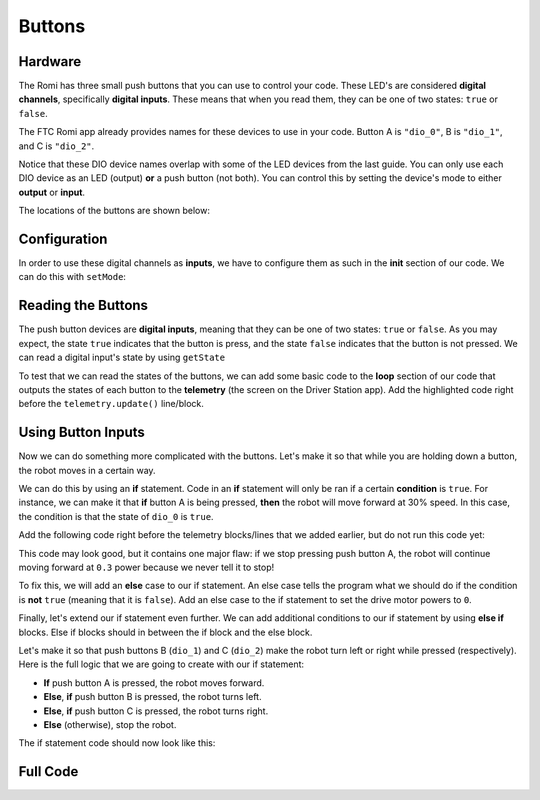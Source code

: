 Buttons
=======

Hardware
^^^^^^^^
The Romi has three small push buttons that you can use to control your code.
These LED's are considered **digital channels**, specifically **digital inputs**.
These means that when you read them, they can be one of two states: ``true`` or ``false``.

The FTC Romi app already provides names for these devices to use in your code.
Button A is ``"dio_0"``, B is ``"dio_1"``, and C is ``"dio_2"``.

Notice that these DIO device names overlap with some of the LED devices from the last guide.
You can only use each DIO device as an LED (output) **or** a push button (not both).
You can control this by setting the device's mode to either **output** or **input**.

The locations of the buttons are shown below:

.. image:: images/buttons/hardware.jpg
    :width: 75%

.. tabs::

    .. group-tab:: Blocks

        If you are using Blocks, you can already access these devices through the toolbox on left when writing code!

        .. image:: images/leds/toolbox.png
            :width: 400px

    .. group-tab:: Java

        If you are using Java, you will need to get these devices from the ``HardwareMap`` in order to use them.
        Add the highlighted code in the "init" section of your code (right after ``public void runOpMode()``)

        .. code-block:: java
            :emphasize-lines: 2, 3, 4

            public void runOpMode() {
                DigitalChannel dio_0 = hardwareMap.get(DigitalChannel.class, "dio_0");
                DigitalChannel dio_1 = hardwareMap.get(DigitalChannel.class, "dio_1");
                DigitalChannel dio_2 = hardwareMap.get(DigitalChannel.class, "dio_2");
                // ...rest of init code...
                waitForStart();
                // ...rest of run code...
            }

Configuration
^^^^^^^^^^^^^
In order to use these digital channels as **inputs**, we have to configure them as such in the **init** section of our code.
We can do this with ``setMode``:

.. tabs::

    .. group-tab:: Blocks

        .. image:: images/buttons/input.png
            :width: 550px

    .. group-tab:: Java

        .. code-block:: java

            dio_0.setMode(DigitalChannel.Mode.INPUT);
            dio_1.setMode(DigitalChannel.Mode.INPUT);
            dio_2.setMode(DigitalChannel.Mode.INPUT);

Reading the Buttons
^^^^^^^^^^^^^^^^^^^
The push button devices are **digital inputs**, meaning that they can be one of two states: ``true`` or ``false``.
As you may expect, the state ``true`` indicates that the button is press, and the state ``false`` indicates that the button is not pressed.
We can read a digital input's state by using ``getState``

To test that we can read the states of the buttons, we can add some basic code to the **loop** section of our code
that outputs the states of each button to the **telemetry** (the screen on the Driver Station app).
Add the highlighted code right before the ``telemetry.update()`` line/block.

.. tabs::

    .. group-tab:: Blocks

        The ``telemetry.addData`` block is under **Utilities -> Telemetry** in the toolbox.
        Make sure to use the block that has a parameter called **text** rather than the one with a parameter called **number**.

        .. image:: images/buttons/telem.png
            :width: 440px

    .. group-tab:: Java

        .. code-block:: java
            :emphasize-lines: 3, 4, 5

            while (opModeIsActive()) {
              // Put loop blocks here.
              telemetry.addData("Button A", dio_0.getState());
              telemetry.addData("Button B", dio_1.getState());
              telemetry.addData("Button C", dio_2.getState());
              telemetry.update();
            }

Using Button Inputs
^^^^^^^^^^^^^^^^^^^
Now we can do something more complicated with the buttons.
Let's make it so that while you are holding down a button, the robot moves in a certain way.

We can do this by using an **if** statement.
Code in an **if** statement will only be ran if a certain **condition** is ``true``.
For instance, we can make it that **if** button A is being pressed, **then** the robot will move forward at 30% speed.
In this case, the condition is that the state of ``dio_0`` is ``true``.

Add the following code right before the telemetry blocks/lines that we added earlier, but do not run this code yet:

.. tabs::

    .. group-tab:: Blocks

        You can grab the **if** block from the **Logic** tab of the toolbox.

        .. image:: images/buttons/forward.png
            :width: 350px

    .. group-tab:: Java

        .. code-block:: java

            if (dio_0.getState()) {
              left_drive.setPower(0.3);
              right_drive.setPower(0.3);
            }

This code may look good, but it contains one major flaw: if we stop pressing push button A, the robot will continue
moving forward at ``0.3`` power because we never tell it to stop!

To fix this, we will add an **else** case to our if statement.
An else case tells the program what we should do if the condition is **not** ``true`` (meaning that it is ``false``).
Add an else case to the if statement to set the drive motor powers to ``0``.

.. tabs::

    .. group-tab:: Blocks

        You can modify the if statement by clicking the gear on the statement and dragging the "else" block below the "if" block
        (shown in the picture below).

        .. image:: images/buttons/forward_stop.png
            :width: 420px

    .. group-tab:: Java

        .. code-block:: java

            if (dio_0.getState()) {
              left_drive.setPower(0.3);
              right_drive.setPower(0.3);
            } else {
              left_drive.setPower(0);
              right_drive.setPower(0);
            }

Finally, let's extend our if statement even further.
We can add additional conditions to our if statement by using **else if** blocks.
Else if blocks should in between the if block and the else block.

Let's make it so that push buttons B (``dio_1``) and C (``dio_2``) make the robot turn left or right while pressed (respectively).
Here is the full logic that we are going to create with our if statement:

- **If** push button A is pressed, the robot moves forward.
- **Else**, **if** push button B is pressed, the robot turns left.
- **Else**, **if** push button C is pressed, the robot turns right.
- **Else** (otherwise), stop the robot.

The if statement code should now look like this:

.. tabs::

    .. group-tab:: Blocks

        You can modify the if statement by clicking the gear on the statement and dragging the "else if" blocks below the "if" block
        (shown in the picture below).

        .. image:: images/buttons/turn.png
            :width: 400px

    .. group-tab:: Java

        .. code-block:: java

            if (dio_0.getState()) {
              left_drive.setPower(0.3);
              right_drive.setPower(0.3);
            } else if (dio_1.getState()) {
              left_drive.setPower(0);
              right_drive.setPower(0.3);
            } else if (dio_2.getState()) {
              left_drive.setPower(0.3);
              right_drive.setPower(0);
            } else {
              left_drive.setPower(0);
              right_drive.setPower(0);
            }

Full Code
^^^^^^^^^

.. tabs::

    .. group-tab:: Blocks

        .. image:: images/buttons/code.png

    .. group-tab:: Java

        .. code-block:: java

            package org.firstinspires.ftc.teamcode;

            import com.qualcomm.robotcore.eventloop.opmode.LinearOpMode;
            import com.qualcomm.robotcore.eventloop.opmode.TeleOp;
            import com.qualcomm.robotcore.hardware.DcMotor;
            import com.qualcomm.robotcore.hardware.DigitalChannel;

            @TeleOp(name = "Buttons")
            public class Buttons extends LinearOpMode {
              /**
               * This function is executed when this Op Mode is selected from the Driver Station.
               */
              @Override
              public void runOpMode() {
                DcMotor left_drive = hardwareMap.get(DcMotor.class, "left_drive");
                DcMotor right_drive = hardwareMap.get(DcMotor.class, "right_drive");
                DigitalChannel dio_0 = hardwareMap.get(DigitalChannel.class, "dio_0");
                DigitalChannel dio_1 = hardwareMap.get(DigitalChannel.class, "dio_1");
                DigitalChannel dio_2 = hardwareMap.get(DigitalChannel.class, "dio_2");

                // Put initialization blocks here.
                dio_0.setMode(DigitalChannel.Mode.INPUT);
                dio_1.setMode(DigitalChannel.Mode.INPUT);
                dio_2.setMode(DigitalChannel.Mode.INPUT);
                waitForStart();
                if (opModeIsActive()) {
                  // Put run blocks here.
                  while (opModeIsActive()) {
                    // Put loop blocks here.
                    if (dio_0.getState()) {
                      left_drive.setPower(0.3);
                      right_drive.setPower(0.3);
                    } else if (dio_1.getState()) {
                      left_drive.setPower(0);
                      right_drive.setPower(0.3);
                    } else if (dio_2.getState()) {
                      left_drive.setPower(0.3);
                      right_drive.setPower(0);
                    } else {
                      left_drive.setPower(0);
                      right_drive.setPower(0);
                    }
                    telemetry.addData("Button A", dio_0.getState());
                    telemetry.addData("Button B", dio_1.getState());
                    telemetry.addData("Button C", dio_2.getState());
                    telemetry.update();
                  }
                }
              }
            }